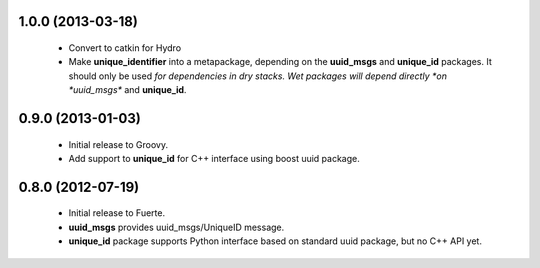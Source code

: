 
1.0.0 (2013-03-18)
-------------------

 * Convert to catkin for Hydro
 * Make **unique_identifier** into a metapackage, depending on the
   **uuid_msgs** and **unique_id** packages. It should only be used
   *for dependencies in dry stacks. Wet packages will depend directly
   *on *uuid_msgs** and **unique_id**.

0.9.0 (2013-01-03)
------------------

 * Initial release to Groovy.
 * Add support to **unique_id** for C++ interface using boost uuid
   package.

0.8.0 (2012-07-19)
------------------

 * Initial release to Fuerte.
 * **uuid_msgs** provides uuid_msgs/UniqueID message.
 * **unique_id** package supports Python interface based on standard
   uuid package, but no C++ API yet.
